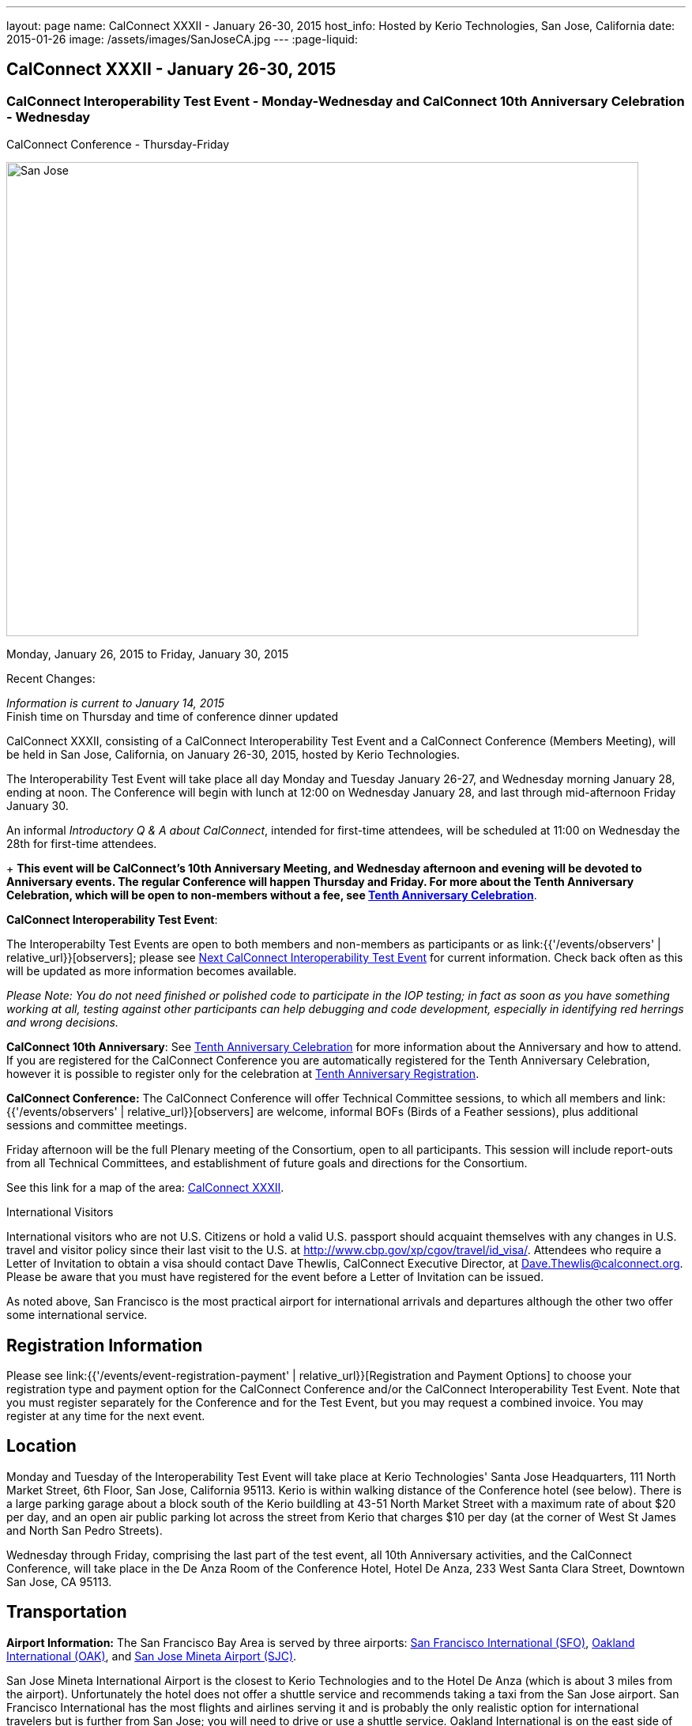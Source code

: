---
layout: page
name: CalConnect XXXII - January 26-30, 2015
host_info: Hosted by Kerio Technologies, San Jose, California
date: 2015-01-26
image: /assets/images/SanJoseCA.jpg
---
:page-liquid:

== CalConnect XXXII - January 26-30, 2015

=== CalConnect Interoperability Test Event - Monday-Wednesday and CalConnect 10th Anniversary Celebration - Wednesday +
CalConnect Conference - Thursday-Friday

[[intro]]
image:{{'/assets/images/SanJoseCA.jpg' | relative_url }}[San
Jose, California,width=800,height=600]

Monday, January 26, 2015 to Friday, January 30, 2015

Recent Changes:

_Information is current to January 14, 2015_ +
 Finish time on Thursday and time of conference dinner updated

CalConnect XXXII, consisting of a CalConnect Interoperability Test Event and a CalConnect Conference (Members Meeting), will be held in San Jose, California, on January 26-30, 2015, hosted by Kerio Technologies.

The Interoperability Test Event will take place all day Monday and Tuesday January 26-27, and Wednesday morning January 28, ending at noon. The Conference will begin with lunch at 12:00 on Wednesday January 28, and last through mid-afternoon Friday January 30.

An informal __Introductory Q & A about CalConnect__, intended for first-time attendees, will be scheduled at 11:00 on Wednesday the 28th for first-time attendees.

+
*This event will be CalConnect's 10th Anniversary Meeting, and Wednesday afternoon and evening will be devoted to Anniversary events. The regular Conference will happen Thursday and Friday. For more about the Tenth Anniversary Celebration, which will be open to non-members without a fee, see http://calconnect.org/tenthanniversary.shtml[Tenth Anniversary Celebration]*.

*CalConnect Interoperability Test Event*:

The Interoperabilty Test Events are open to both members and non-members as participants or as link:{{'/events/observers' | relative_url}}[observers]; please see http://calconnect.org/iopnextalias.html[Next CalConnect Interoperability Test Event] for current information. Check back often as this will be updated as more information becomes available.

_Please Note: You do not need finished or polished code to participate in the IOP testing; in fact as soon as you have something working at all, testing against other participants can help debugging and code development, especially in identifying red herrings and wrong decisions._

*CalConnect 10th Anniversary*: See http://calconnect.org/tenthanniversary.shtml[Tenth Anniversary Celebration] for more information about the Anniversary and how to attend. If you are registered for the CalConnect Conference you are automatically registered for the Tenth Anniversary Celebration, however it is possible to register only for the celebration at http://calconnect.org/anniversaryreg.shtml[Tenth Anniversary Registration].

*CalConnect Conference:* The CalConnect Conference will offer Technical Committee sessions, to which all members and link:{{'/events/observers' | relative_url}}[observers] are welcome, informal BOFs (Birds of a Feather sessions), plus additional sessions and committee meetings.

Friday afternoon will be the full Plenary meeting of the Consortium, open to all participants. This session will include report-outs from all Technical Committees, and establishment of future goals and directions for the Consortium.

See this link for a map of the area: https://mapsengine.google.com/map/edit?hl=en&authuser=0&mid=zAGk0uNAIT6I.kXVQlWIS7Quk[CalConnect XXXII].

International Visitors

International visitors who are not U.S. Citizens or hold a valid U.S. passport should acquaint themselves with any changes in U.S. travel and visitor policy since their last visit to the U.S. at http://www.cbp.gov/xp/cgov/travel/id_visa/[]. Attendees who require a Letter of Invitation to obtain a visa should contact Dave Thewlis, CalConnect Executive Director, at mailto:dave.thewlis@calconnect.org[Dave.Thewlis@calconnect.org]. Please be aware that you must have registered for the event before a Letter of Invitation can be issued.

As noted above, San Francisco is the most practical airport for international arrivals and departures although the other two offer some international service.

[[registration]]
== Registration Information

Please see link:{{'/events/event-registration-payment' | relative_url}}[Registration and Payment Options] to choose your registration type and payment option for the CalConnect Conference and/or the CalConnect Interoperability Test Event. Note that you must register separately for the Conference and for the Test Event, but you may request a combined invoice. You may register at any time for the next event.

[[location]]
== Location

Monday and Tuesday of the Interoperability Test Event will take place at Kerio Technologies' Santa Jose Headquarters, 111 North Market Street, 6th Floor, San Jose, California 95113. Kerio is within walking distance of the Conference hotel (see below). There is a large parking garage about a block south of the Kerio buildling at 43-51 North Market Street with a maximum rate of about $20 per day, and an open air public parking lot across the street from Kerio that charges $10 per day (at the corner of West St James and North San Pedro Streets).

Wednesday through Friday, comprising the last part of the test event, all 10th Anniversary activities, and the CalConnect Conference, will take place in the De Anza Room of the Conference Hotel, Hotel De Anza, 233 West Santa Clara Street, Downtown San Jose, CA 95113.

[[transportation]]
== Transportation

*Airport Information:* The San Francisco Bay Area is served by three airports: http://www.flysfo.com/default.asp[San Francisco International (SFO)], http://www.flyoakland.com/[Oakland International (OAK)], and http://www.sjc.org/[San Jose Mineta Airport (SJC)].

San Jose Mineta International Airport is the closest to Kerio Technologies and to the Hotel De Anza (which is about 3 miles from the airport). Unfortunately the hotel does not offer a shuttle service and recommends taking a taxi from the San Jose airport. San Francisco International has the most flights and airlines serving it and is probably the only realistic option for international travelers but is further from San Jose; you will need to drive or use a shuttle service. Oakland International is on the east side of San Francisco Bay and much less convenient to the South Bay area but might offer attractive fares.

*Ground Transportation:* Information on rental cars and shuttles is available on all three airport websites. Using public transportation is not straightforward from any of the airports to the conference hotel, although it is possible with time and ingenuity.

[[lodging]]
== Lodging

Our conference hotel for this event is the Hotel De Anza in San Jose, also the location of the event Wednesday through Friday. Unfortunately space in the De Anza and other hotels in the area has become expensive and scarce, due to other activities in San Jose that week. Hotels within a few miles seem to be possible and we will try and help arrange carpooling if we can; options such as AirBnB are also possible. The De Anza is within walking distance of Kerio Technologies, where the test event will be held on Monday and Tuesday; the rest of the week will be at the hotel. The Hotel De Anza does offer valeted parking at $20 per day; their website also offers links to other parking facilities nearby. +
 

[cols="1,9"]
|===
| 
.<a| *The Hotel De Anza* +
 233 West Santa Clara Street +
 Downtown San Jose, CA 95113 +
 Phone: +1 408 286 1000 +
http://hoteldeanza.com

To book by telephone, call +1 408 285 1000 or tollfree +1-800-843-3700. +
 To book online, go to http://hoteldeanza.com and click on "Reservations".

|===



[[test-schedule]]
== Test Event Schedule

The Interoperability Test Event begins at 0800 Monday morning and runs all day Monday and Tuesday at Kerio HQ. It will continue Wednesday morning at the De Anza hotel. The Conference begins with lunch on Wednesday and runs through Friday afternoon. Our 10th Anniversary celebration will occupy most of Wednesday.

*Please note that the schedules and programs below are tentative and will be updated as we have more information.*

[cols=2]
|===
2+.<| *CALCONNECT INTEROPERABILITY TEST EVENT*

.<a| *Monday 26 January* +
*Kerio Technologies, 111 N. Market Street* +
 0800-0830 Coffee & Rolls +
 0830-1000 Testing +
 1000-1030 Break and Refreshments +
 1030-1230 Testing +
 1230-1330 Lunch +
 1330-1430 BOF or Testing +
 1430-1530 Testing +
 1530-1600 Break and Refreshments +
 1600-1800 Testing

1915-2130 Interoperability Test Event Dinner +
http://www.britanniaarmsdowntown.com/[_The Britannia Arms_] +
 173 W. Santa Clara Street, San Jose 
.<a| *Tuesday 27 January* +
*Kerio Technologies, 111 N. Market Street* +
 0800-0830 Coffee & Rolls +
 0830-1000 Testing +
 1000-1030 Break and Refreshments +
 1030-1230 Testing +
 1230-1330 Lunch +
 1330-1430 BOF or Testing +
 1330-1530 Testing +
 1530-1600 Break and Refreshments +
 1600-1800 Testing

|===



[[conference-schedule]]
== Conference Schedule

The Conference begins with lunch on Wednesday and runs through Friday afternoon. Our 10th Anniversary celebration will occupy most of Wednesday.

*Please note that the schedules and programs below are tentative and will be updated as we have more information.*

[cols=3]
|===
3+.<| *CALCONNECT XXXII* -- *De Anza Room, Hotel De Anza, 233 West Santa Clara Street, San Jose*

3+| 
3+.<| *Wednesday 28 January -- CalConnect 10th Anniversary Celebration*
3+| 
.<| 1100-1200 |  .<| Introduction to CalConnect^2^ 
.<| 1200-1300 |  .<| Lunch
.<| 1300-1330 |  .<| Welcome
.<| 1330-1400 |  .<| History of CalConnect
.<| 1400-1430 |  .<| The Freebusy Challenge
.<| 1430-1500 |  .<| Calendaring as a Platform: smart power grid, travel, logistics and package delivery, scheduling
.<| 1500-1530 |  .<| Break and Refreshments
.<| 1530-1615
| 
.<a| Invited Speakers +
Timezones: Steve Allen, Unversity of California Lick Observatory +
 CalDAV: Lisa Dusseault, Klutch  

.<| 1615-1745
| 
.<a| Panel Discussion: The Future of Calendaring +
Lucia Fedorova, Google +
 Gershon Janssen, Secretary, OASIS Board of Directors +
 Scott Mace, CalendarSwamp blog, CalConnect Director +
 Pete Resnick, Qualcomm, IETF Area Director +
 Scott Schreiman, CEO, Kerio Technologies +
 Nick Sonnenberg, CEO, Calvin

.<| 1745-1800 |  .<| What CalConnect Means to Us
.<| 1800-2030 |  .<| Welcome Reception^3^ 
3+| 
3+.<| *Thursday 29 January -- CalConnect Conference*
3+| 
.<| 0800-0830 |  .<| Coffee & Rolls
.<| 0830-0900
| 
.<a| Opening session +
_Logistics, introductions, format of Conference_ 

.<| 0900-0930
| 
.<a| First time attendees +
_New member presentations, special guests_ 

.<| 0930-1030
| 
.<a| Technical Committee Summary +
_A summary of what each Technical Committee (TC) has worked on and the interoperability testing that has taken place. Will also cover new and changed draft specifications, and a description of new "stable" specifications that implementors should begin working on (e.g RSCALE, relationships, etc.)_ 

.<| 1030-1100 |  .<| Break and refreshments
.<| 1100-1230
| 
.<a| The task model - how to align the iCalendar data model with project management and process workflow? +
_We will discuss some of the reasoning behind the work and how it is relevant to work going on elsewhere such as the OASIS LegalXML TC and the Smart Power Grid. We will also present the new relationships models._ 

.<| 1230-1330 |  .<| Lunch
.<| 1330-1400
| 
.<a| VPOLL (Consensus Scheduling) +
_A demonstration of current work incorporation JCAL (JSON format for iCalendar), iSchedule (synchronous inter-server scheduling), and VPOLL (a new iCalendar component which allows for consensus scheduling, that is voting on a number of alternative meeting or task alternatives)._ 

.<| 1400-1530
| 
.<a| Making standards-based calendaring relevant to the enterprise +
_Most calendar standards are based on REST, however many large industries live in the SOAP world. Which opportunuties for better integration of both worlds exist? While these industries are not ignorant of the existance and value of other protocols - and are interested in the use of REST and JSON representations - they have large infrastructures based on SOAP. Additionally SOAP provides a different perspective on managing data - the converse of what RFC 5545 (iCalendar) states in that it is part of the framework that any unrecognized data elements are dropped during parsing. This requires that there be some form of patch/update/diff mechanism to allow updating of calendars. The work done on CalWS, which already has such a mechanism, can inform the work done by TCs such as TC-API and TC-CALDAV in trying to develop such mechanisms for those protocols. We hope to discuss how this provides opportunuties for all as we strive for better integration of the SOAP/DAV and REST worlds. Experience with CalWS has indicated that we need to do a better job of describing the data model. Work taking place in TC-API will hopefully address this._ 

.<| 1530-1600 |  .<| Break and refreshments
.<| 1600-1700
| 
.<a| Non-member presentation/problem/discussion +
_A more in-depth presentation of new problems to be solved._ 

.<| 1815-2115
| 
.<a| Conference Dinner^4^ +
http://www.thefarmersunion.com[_The Farmers Union_] _(John P. Room upstairs)_ +
 151 W. Santa Clara Street San Jose 

3+| 
3+.<| *Friday 30 January -- CalConnect Conference*
3+| 
.<| 0800-0830 |  .<| Coffee & Rolls
.<| 0830-0930
| 
.<a| The "identity crisis" +
_Using email addresses from outside your domain as identifiers leads to problems. Many services did so and some are now backing out. How does this affect protocols and services such as iSchedule?_ 

.<| 0930-1130
| 
.<a| Sharing calendars and resources - Sharing of calendar information has become an important part of many services. How do new standards work in a federated and/or distributed environment? +
_Work is underway to standardize this feature in DAV based services. We discuss the implications of the new standards and how they will work in a federated and/or distributed environment. The identity crisis topic is relevant to this discussion. In addition we may touch on other sharing mechanisms - such as subscription - which may use the same invitation process._ 

.<| 1000-1030 |  .<| Flexible break and refreshments
.<| 1130-1230
| 
.<a| CalDAV topics - What features have progressed in the last few months and what are possible new featurees? +
_Partitioning data - iSchedule - Managed Attachments - etc. The work of TC-API will also be discussed._ 

.<| 1230-1330 |  .<| Lunch
.<| 1330-1430
| 
.<a| The future - What features and capabilities are we lacking? +
_Some possibilities include regenerating components, making any resource schedulable, an update model, promoting the standards, "eat our own" - use JCAL, use/extend the APIs_ 

.<| 1430-1500 |  .<| Break and refreshments
.<| 1500-1600 |  .<| Technical Committee Directions - goals for the next Conference in May
.<| 1600-1700
| 
.<a| CalConnect Plenary Meeting +
_Administrative business, coming events, consensus agreements on decisions reached during the week, open floor._ 

.<| 1700 |  .<| Close of meeting.
3+| 
3+.<a| +
^1^The Wednesday lunch is for all participants in the Test Event and/or Conference +
^2^The Introduction to CalConnect is an optional informal Q&A session for new attendees (observers or new member representatives) +
^3^All Conference and Test Event participants are invited to the Wednesday evening reception +
^4^All Conference participants are invited to the group dinner on Thursday.

+
 Lunch and morning and afternoon breaks will be served to all participants and are included in your registration fees. 

|===